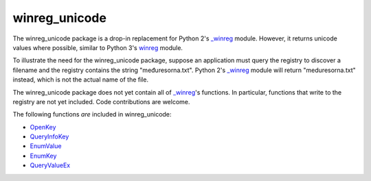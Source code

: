 winreg_unicode
==============

The winreg_unicode package is a drop-in replacement for Python 2's
`_winreg`_ module.  However, it returns unicode values where possible,
similar to Python 3's `winreg`_ module.

To illustrate the need for the winreg_unicode package, suppose an
application must query the registry to discover a filename and the
registry contains the string "međuresorna.txt".  Python 2's `_winreg`_
module will return "meduresorna.txt" instead, which is not the actual
name of the file.

The winreg_unicode package does not yet contain all of `_winreg`_'s
functions.  In particular, functions that write to the registry are
not yet included.  Code contributions are welcome.

The following functions *are* included in winreg_unicode:

- `OpenKey`_
- `QueryInfoKey`_
- `EnumValue`_
- `EnumKey`_
- `QueryValueEx`_

.. _`_winreg`: http://docs.python.org/library/_winreg.html
.. _winreg: http://docs.python.org/py3k/library/winreg.html
.. _OpenKey: http://docs.python.org/py3k/library/winreg.html#winreg.OpenKey
.. _QueryInfoKey: http://docs.python.org/py3k/library/winreg.html#winreg.QueryInfoKey
.. _EnumValue: http://docs.python.org/py3k/library/winreg.html#winreg.EnumValue
.. _EnumKey: http://docs.python.org/py3k/library/winreg.html#winreg.EnumKey
.. _QueryValueEx: http://docs.python.org/py3k/library/winreg.html#winreg.QueryValueEx
